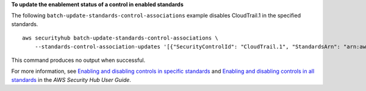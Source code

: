 **To update the enablement status of a control in enabled standards**

The following ``batch-update-standards-control-associations`` example disables CloudTrail.1 in the specified standards. ::

    aws securityhub batch-update-standards-control-associations \
        --standards-control-association-updates '[{"SecurityControlId": "CloudTrail.1", "StandardsArn": "arn:aws:securityhub:::ruleset/cis-aws-foundations-benchmark/v/1.2.0", "AssociationStatus": "DISABLED", "UpdatedReason": "Not applicable to environment"}, {"SecurityControlId": "CloudTrail.1", "StandardsArn": "arn:aws:securityhub:::standards/cis-aws-foundations-benchmark/v/1.4.0", "AssociationStatus": "DISABLED", "UpdatedReason": "Not applicable to environment"}]'

This command produces no output when successful.

For more information, see `Enabling and disabling controls in specific standards <https://docs.aws.amazon.com/securityhub/latest/userguide/controls-configure.html>`__ and `Enabling and disabling controls in all standards <https://docs.aws.amazon.com/securityhub/latest/userguide/securityhub-standards-enable-disable-controls.html>`__ in the *AWS Security Hub User Guide*.
